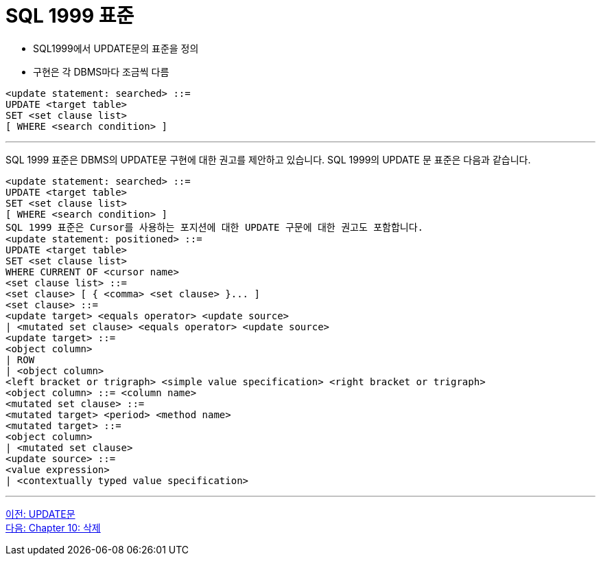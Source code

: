 = SQL 1999 표준

* SQL1999에서 UPDATE문의 표준을 정의
* 구현은 각 DBMS마다 조금씩 다름

[source, sql]
----
<update statement: searched> ::=
UPDATE <target table>
SET <set clause list>
[ WHERE <search condition> ]
----

---

SQL 1999 표준은 DBMS의 UPDATE문 구현에 대한 권고를 제안하고 있습니다. SQL 1999의 UPDATE 문 표준은 다음과 같습니다.

[source, sql]
----
<update statement: searched> ::=
UPDATE <target table>
SET <set clause list>
[ WHERE <search condition> ]
SQL 1999 표준은 Cursor를 사용하는 포지션에 대한 UPDATE 구문에 대한 권고도 포함합니다.
<update statement: positioned> ::=
UPDATE <target table>
SET <set clause list>
WHERE CURRENT OF <cursor name>
<set clause list> ::=
<set clause> [ { <comma> <set clause> }... ]
<set clause> ::=
<update target> <equals operator> <update source>
| <mutated set clause> <equals operator> <update source>
<update target> ::=
<object column>
| ROW
| <object column>
<left bracket or trigraph> <simple value specification> <right bracket or trigraph>
<object column> ::= <column name>
<mutated set clause> ::=
<mutated target> <period> <method name>
<mutated target> ::=
<object column>
| <mutated set clause>
<update source> ::=
<value expression>
| <contextually typed value specification>
----

---

link:./09-2_update_clause.adoc[이전: UPDATE문] +
link:./10-1_chapter10_delete.adoc[다음: Chapter 10: 삭제]

